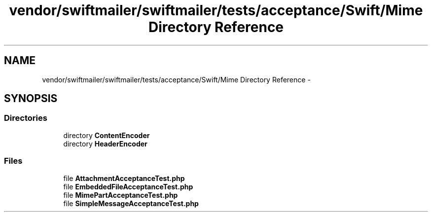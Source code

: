 .TH "vendor/swiftmailer/swiftmailer/tests/acceptance/Swift/Mime Directory Reference" 3 "Tue Apr 14 2015" "Version 1.0" "VirtualSCADA" \" -*- nroff -*-
.ad l
.nh
.SH NAME
vendor/swiftmailer/swiftmailer/tests/acceptance/Swift/Mime Directory Reference \- 
.SH SYNOPSIS
.br
.PP
.SS "Directories"

.in +1c
.ti -1c
.RI "directory \fBContentEncoder\fP"
.br
.ti -1c
.RI "directory \fBHeaderEncoder\fP"
.br
.in -1c
.SS "Files"

.in +1c
.ti -1c
.RI "file \fBAttachmentAcceptanceTest\&.php\fP"
.br
.ti -1c
.RI "file \fBEmbeddedFileAcceptanceTest\&.php\fP"
.br
.ti -1c
.RI "file \fBMimePartAcceptanceTest\&.php\fP"
.br
.ti -1c
.RI "file \fBSimpleMessageAcceptanceTest\&.php\fP"
.br
.in -1c

